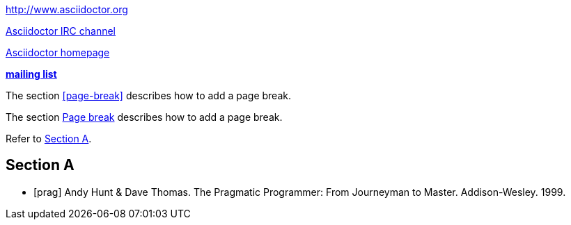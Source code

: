 // .basic
http://www.asciidoctor.org

// .basic-with-text
irc://irc.freenode.org/#asciidoctor[Asciidoctor IRC channel]

// .basic-with-target-blank
link:view-source:asciidoctor.org[Asciidoctor homepage^]

// .basic-with-role
:linkattrs:
http://discuss.asciidoctor.org/[*mailing list*, role="green"]

// .xref
The section <<page-break>> describes how to add a page break.

// .xref-with-text
The section <<page-break, Page break>> describes how to add a page break.

// .xref-resolved-text
Refer to <<Section A>>.

== Section A

// .bibref
[bibliography]
- [[[prag]]] Andy Hunt & Dave Thomas. The Pragmatic Programmer:
  From Journeyman to Master. Addison-Wesley. 1999.
